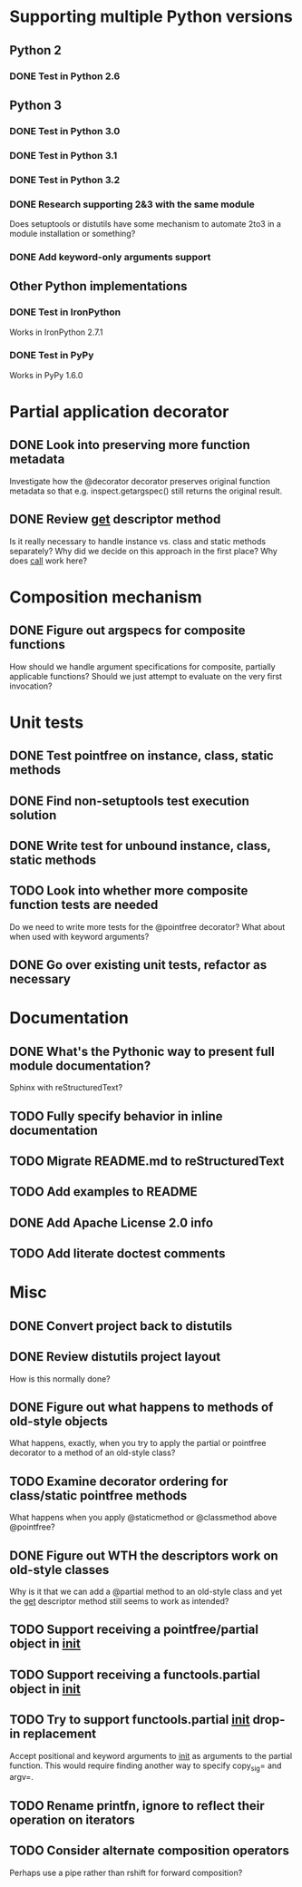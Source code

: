 #+STARTUP: content logdone

* Supporting multiple Python versions
** Python 2
*** DONE Test in Python 2.6
    CLOSED: [2011-11-04 Fri 20:02]
** Python 3
*** DONE Test in Python 3.0
    CLOSED: [2011-11-06 Sun 01:14]
*** DONE Test in Python 3.1
    CLOSED: [2011-11-06 Sun 00:48]
*** DONE Test in Python 3.2
    CLOSED: [2011-11-05 Sat 17:38]
*** DONE Research supporting 2&3 with the same module
    CLOSED: [2011-11-04 Fri 02:32]
    Does setuptools or distutils have some mechanism to automate 2to3 in a
    module installation or something?
*** DONE Add keyword-only arguments support
    CLOSED: [2011-11-05 Sat 23:55]
** Other Python implementations
*** DONE Test in IronPython
    CLOSED: [2011-11-06 Sun 13:14]
    Works in IronPython 2.7.1
*** DONE Test in PyPy
    CLOSED: [2011-11-06 Sun 00:54]
    Works in PyPy 1.6.0
* Partial application decorator
** DONE Look into preserving more function metadata
   CLOSED: [2011-11-05 Sat 17:18]
   Investigate how the @decorator decorator preserves original function
   metadata so that e.g. inspect.getargspec() still returns the original
   result.
** DONE Review __get__ descriptor method
   CLOSED: [2011-11-04 Fri 02:31]
   Is it really necessary to handle instance vs. class and static methods
   separately?  Why did we decide on this approach in the first place?  Why
   does __call__ work here?
* Composition mechanism
** DONE Figure out argspecs for composite functions
   CLOSED: [2011-11-04 Fri 02:16]
   How should we handle argument specifications for composite, partially
   applicable functions?  Should we just attempt to evaluate on the very
   first invocation?
* Unit tests
** DONE Test pointfree on instance, class, static methods 
   CLOSED: [2011-11-05 Sat 01:51]
** DONE Find non-setuptools test execution solution
   CLOSED: [2011-11-05 Sat 01:30]
** DONE Write test for unbound instance, class, static methods
   CLOSED: [2011-11-06 Sun 01:10]
** TODO Look into whether more composite function tests are needed
   Do we need to write more tests for the @pointfree decorator?  What about
   when used with keyword arguments?
** DONE Go over existing unit tests, refactor as necessary
   CLOSED: [2011-11-06 Sun 01:25]
* Documentation
** DONE What's the Pythonic way to present full module documentation?
   CLOSED: [2011-11-06 Sun 15:31]
   Sphinx with reStructuredText?
** TODO Fully specify behavior in inline documentation
** TODO Migrate README.md to reStructuredText
** TODO Add examples to README
** DONE Add Apache License 2.0 info
   CLOSED: [2011-11-06 Sun 16:02]
** TODO Add literate doctest comments
* Misc
** DONE Convert project back to distutils
   CLOSED: [2011-11-05 Sat 01:30]
** DONE Review distutils project layout
   CLOSED: [2011-11-06 Sun 15:24]
   How is this normally done?
** DONE Figure out what happens to methods of old-style objects
   CLOSED: [2011-11-06 Sun 13:03]
   What happens, exactly, when you try to apply the partial or pointfree
   decorator to a method of an old-style class?
** TODO Examine decorator ordering for class/static pointfree methods
   What happens when you apply @staticmethod or @classmethod above
   @pointfree?
** DONE Figure out WTH the descriptors work on old-style classes
   CLOSED: [2011-11-06 Sun 13:03]
   Why is it that we can add a @partial method to an old-style class and
   yet the __get__ descriptor method still seems to work as intended?
** TODO Support receiving a pointfree/partial object in __init__
** TODO Support receiving a functools.partial object in __init__
** TODO Try to support functools.partial __init__ drop-in replacement
   Accept positional and keyword arguments to __init__ as arguments to the
   partial function.  This would require finding another way to specify
   copy_sig= and argv=.
** TODO Rename printfn, ignore to reflect their operation on iterators
** TODO Consider alternate composition operators
   Perhaps use a pipe rather than rshift for forward composition?
